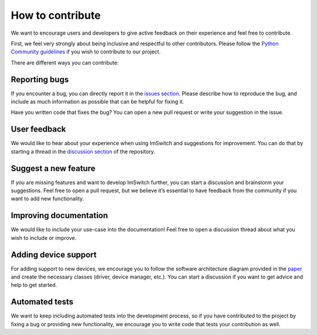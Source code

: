******************
How to contribute
******************

We want to encourage users and developers to give active feedback on their experience and feel free to contribute. 

First, we feel very strongly about being inclusive and respectful to other contributors. 
Please follow the `Python Community guidelines <https://www.python.org/psf/conduct/>`_ if you wish to contribute to our project.

There are different ways you can contribute:

Reporting bugs
===============
If you encounter a bug, you can directly report it in the `issues section <https://github.com/kasasxav/ImSwitch/issues/>`_. Please describe how to reproduce the bug, and include as much information as possible that can be helpful for fixing it.

Have you written code that fixes the bug? You can open a new pull request or write your suggestion in the issue.

User feedback
==============
We would like to hear about your experience when using ImSwitch and suggestions for improvement. You can do that by starting a thread in the `discussion section <https://github.com/kasasxav/ImSwitch/discussions/>`_ of the repository.

Suggest a new feature 
======================
If you are missing features and want to develop ImSwitch further, you can start a discussion and brainstorm your suggestions. Feel free to open a pull request, but we believe it’s essential to have feedback from the community if you want to add new functionality.

Improving documentation
========================
We would like to include your use-case into the documentation!
Feel free to open a discussion thread about what you wish to include or improve.

Adding device support
======================
For adding support to new devices, we encourage you to follow the software architecture diagram provided in the `paper <https://github.com/kasasxav/ImSwitch/blob/master/paper/paper.md>`_ and create the necessary classes (driver, device manager, etc.). You can start a discussion if you want to get advice and help to get started.

Automated tests
================
We want to keep including automated tests into the development process, so if you have contributed to the project by fixing a bug or providing new functionality, we encourage you to write code that tests your contribution as well.
